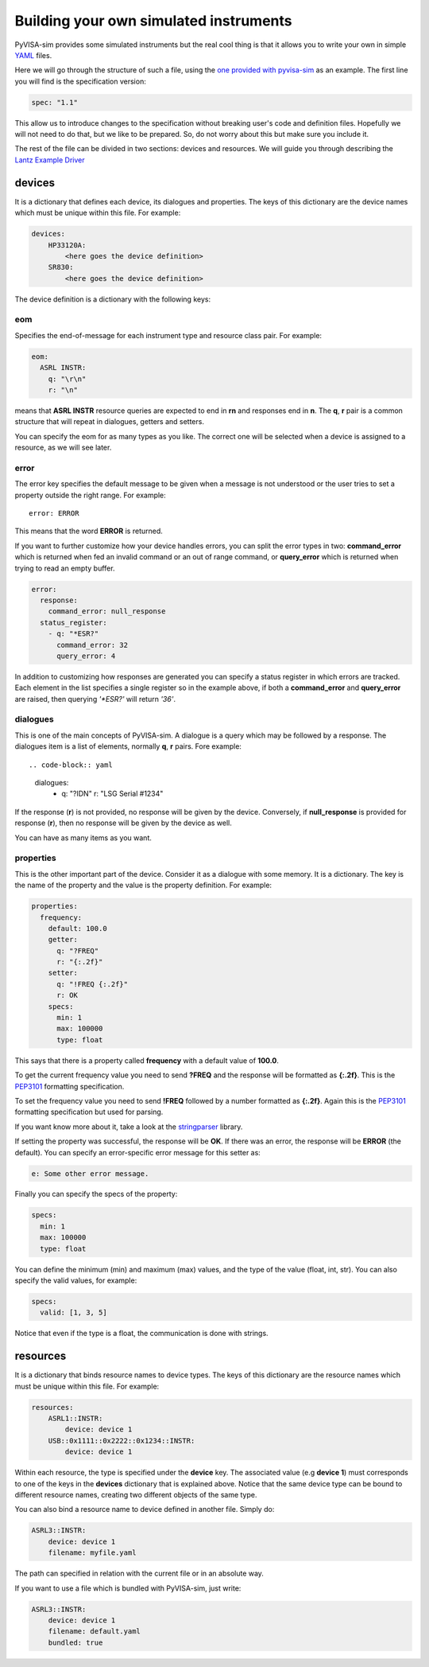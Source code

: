 .. _definitions:

Building your own simulated instruments
=======================================

PyVISA-sim provides some simulated instruments but the real cool thing is that
it allows you to write your own in simple YAML_ files.

Here we will go through the structure of such a file, using the `one provided
with pyvisa-sim`_ as an example. The first line you will find is the
specification version:

.. code-block:: yaml

    spec: "1.1"

This allow us to introduce changes to the specification without breaking user's
code and definition files. Hopefully we will not need to do that, but we like
to be prepared. So, do not worry about this but make sure you include it.

The rest of the file can be divided in two sections: devices and resources. We
will guide you through describing the `Lantz Example Driver`_

devices
-------

It is a dictionary that defines each device, its dialogues and properties. The
keys of this dictionary are the device names which must be unique within this
file. For example:

.. code-block:: yaml

    devices:
        HP33120A:
            <here goes the device definition>
        SR830:
            <here goes the device definition>

The device definition is a dictionary with the following keys:


eom
~~~

Specifies the end-of-message for each instrument type and resource class pair.
For example:

.. code-block:: yaml

    eom:
      ASRL INSTR:
        q: "\r\n"
        r: "\n"

means that **ASRL INSTR** resource queries are expected to end in **\r\n** and
responses end in **\n**. The **q**, **r** pair is a common structure that will
repeat in dialogues, getters and setters.

You can specify the eom for as many types as you like. The correct one will be
selected when a device is assigned to a resource, as we will see later.


error
~~~~~

The error key specifies the default message to be given when a message is not
understood or the user tries to set a property outside the right range.
For example::

    error: ERROR

This means that the word **ERROR** is returned.

If you want to further customize how your device handles errors, you can split
the error types in two: **command_error** which is returned when fed an invalid
command or an out of range command, or **query_error** which is returned when
trying to read an empty buffer.

.. code-block:: yaml

    error:
      response:
        command_error: null_response
      status_register:
        - q: "*ESR?"
          command_error: 32
          query_error: 4

In addition to customizing how responses are generated you can specify a status
register in which errors are tracked. Each element in the list specifies a
single register so in the example above, if both a **command_error** and
**query_error** are raised, then querying `'*ESR?'` will return `'36'`.


dialogues
~~~~~~~~~

This is one of the main concepts of PyVISA-sim. A dialogue is a query which may
be followed by a response. The dialogues item is a list of elements, normally
**q**, **r** pairs. Fore example::

.. code-block:: yaml

    dialogues:
      - q: "?IDN"
        r: "LSG Serial #1234"

If the response (**r**) is not provided, no response will be given by the device.
Conversely, if **null_response** is provided for response (**r**), then no
response will be given by the device as well.

You can have as many items as you want.


properties
~~~~~~~~~~

This is the other important part of the device. Consider it as a dialogue with
some memory. It is a dictionary. The key is the name of the property and the
value is the property definition.
For example:

.. code-block:: yaml

    properties:
      frequency:
        default: 100.0
        getter:
          q: "?FREQ"
          r: "{:.2f}"
        setter:
          q: "!FREQ {:.2f}"
          r: OK
        specs:
          min: 1
          max: 100000
          type: float

This says that there is a property called **frequency** with a default value of
**100.0**.

To get the current frequency value you need to send **?FREQ** and the response
will be formatted as **{:.2f}**. This is the PEP3101_ formatting specification.

To set the frequency value you need to send **!FREQ** followed by a number
formatted as **{:.2f}**. Again this is the PEP3101_ formatting specification
but used for parsing.

If you want know more about it, take a look at the stringparser_ library.

If setting the property was successful, the response will be **OK**.
If there was an error, the response will be **ERROR** (the default). You can
specify an error-specific error message for this setter as:

.. code-block:: yaml

            e: Some other error message.

Finally you can specify the specs of the property:

.. code-block:: yaml

        specs:
          min: 1
          max: 100000
          type: float

You can define the minimum (min) and maximum (max) values, and the type of the
value (float, int, str).
You can also specify the valid values, for example:

.. code-block:: yaml

        specs:
          valid: [1, 3, 5]

Notice that even if the type is a float, the communication is done with strings.


resources
---------

It is a dictionary that binds resource names to device types. The keys of this
dictionary are the resource names which must be unique within this file.
For example:

.. code-block:: yaml

    resources:
        ASRL1::INSTR:
            device: device 1
        USB::0x1111::0x2222::0x1234::INSTR:
            device: device 1

Within each resource, the type is specified under the **device** key. The
associated value (e.g **device 1**) must corresponds to one of the keys in the
**devices** dictionary that is explained above. Notice that the same device type
can be bound to different resource names, creating two different objects of the
same type.

You can also bind a resource name to device defined in another file. Simply do:

.. code-block:: yaml

        ASRL3::INSTR:
            device: device 1
            filename: myfile.yaml

The path can specified in relation with the current file or in an absolute way.

If you want to use a file which is bundled with PyVISA-sim, just write:

.. code-block:: yaml

        ASRL3::INSTR:
            device: device 1
            filename: default.yaml
            bundled: true


.. _YAML: http://en.wikipedia.org/wiki/YAML
.. _`one provided with pyvisa-sim`: https://github.com/pyvisa/pyvisa-sim/blob/main/pyvisa_sim/default.yaml
.. _`YAML online parser`: http://yaml-online-parser.appspot.com/
.. _PEP3101: https://www.python.org/dev/peps/pep-3101/
.. _`Lantz Example Driver`: https://lantz.readthedocs.org/en/0.3/tutorial/building.html
.. _stringparser: https://github.com/hgrecco/stringparser
